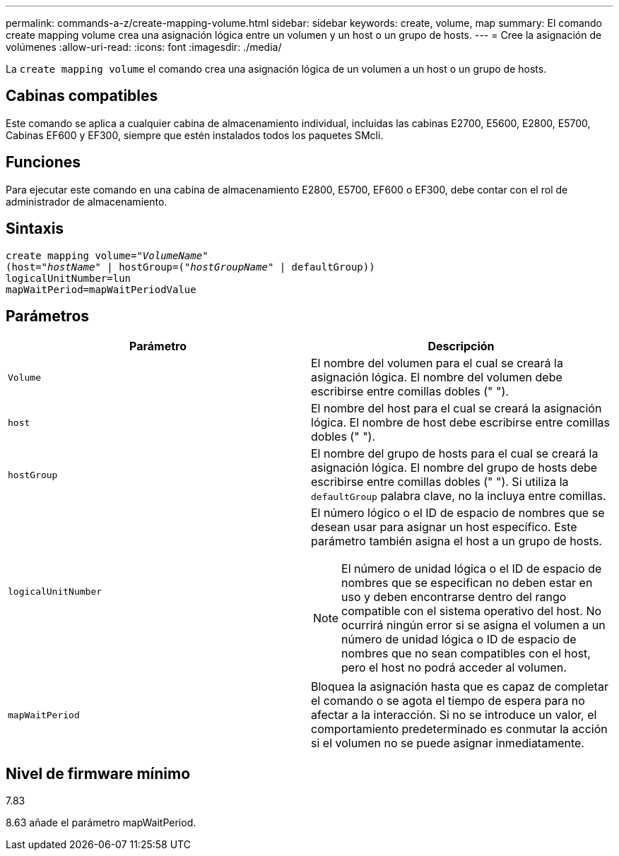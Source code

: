 ---
permalink: commands-a-z/create-mapping-volume.html 
sidebar: sidebar 
keywords: create, volume, map 
summary: El comando create mapping volume crea una asignación lógica entre un volumen y un host o un grupo de hosts. 
---
= Cree la asignación de volúmenes
:allow-uri-read: 
:icons: font
:imagesdir: ./media/


[role="lead"]
La `create mapping volume` el comando crea una asignación lógica de un volumen a un host o un grupo de hosts.



== Cabinas compatibles

Este comando se aplica a cualquier cabina de almacenamiento individual, incluidas las cabinas E2700, E5600, E2800, E5700, Cabinas EF600 y EF300, siempre que estén instalados todos los paquetes SMcli.



== Funciones

Para ejecutar este comando en una cabina de almacenamiento E2800, E5700, EF600 o EF300, debe contar con el rol de administrador de almacenamiento.



== Sintaxis

[listing, subs="+macros"]
----
create mapping volume=pass:quotes[_"VolumeName"_
(host="_hostName_" | hostGroup=("_hostGroupName_"] | defaultGroup))
logicalUnitNumber=lun
mapWaitPeriod=mapWaitPeriodValue
----


== Parámetros

|===
| Parámetro | Descripción 


 a| 
`Volume`
 a| 
El nombre del volumen para el cual se creará la asignación lógica. El nombre del volumen debe escribirse entre comillas dobles (" ").



 a| 
`host`
 a| 
El nombre del host para el cual se creará la asignación lógica. El nombre de host debe escribirse entre comillas dobles (" ").



 a| 
`hostGroup`
 a| 
El nombre del grupo de hosts para el cual se creará la asignación lógica. El nombre del grupo de hosts debe escribirse entre comillas dobles (" "). Si utiliza la `defaultGroup` palabra clave, no la incluya entre comillas.



 a| 
`logicalUnitNumber`
 a| 
El número lógico o el ID de espacio de nombres que se desean usar para asignar un host específico. Este parámetro también asigna el host a un grupo de hosts.

[NOTE]
====
El número de unidad lógica o el ID de espacio de nombres que se especifican no deben estar en uso y deben encontrarse dentro del rango compatible con el sistema operativo del host. No ocurrirá ningún error si se asigna el volumen a un número de unidad lógica o ID de espacio de nombres que no sean compatibles con el host, pero el host no podrá acceder al volumen.

====


 a| 
`mapWaitPeriod`
 a| 
Bloquea la asignación hasta que es capaz de completar el comando o se agota el tiempo de espera para no afectar a la interacción. Si no se introduce un valor, el comportamiento predeterminado es conmutar la acción si el volumen no se puede asignar inmediatamente.

|===


== Nivel de firmware mínimo

7.83

8.63 añade el parámetro mapWaitPeriod.
